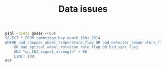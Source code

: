 #+STARTUP: content indent hideblocks
#+TITLE: Data issues
#+OPTIONS: ^:{}

#+NAME: op_cambridge_bay_2014
#+BEGIN_SRC sh
  psql -p5433 gases <<EOF
  SELECT * FROM cambridge_bay.opath_10hz_2014
  WHERE bad_chopper_wheel_temperature_flag OR bad_detector_temperature_flag
      OR bad_optical_wheel_rotation_rate_flag OR bad_sync_flag
      AND "op_CO2_signal_strength" > 80
      LIMIT 100;
  EOF
#+END_SRC
